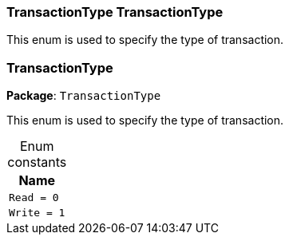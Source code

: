 [#_TransactionType_TransactionType]
=== TransactionType TransactionType



This enum is used to specify the type of transaction.


[#_TransactionType]
=== TransactionType

*Package*: `TransactionType`



This enum is used to specify the type of transaction.


[caption=""]
.Enum constants
// tag::enum_constants[]
[cols="~"]
[options="header"]
|===
|Name
a| `Read = 0`
a| `Write = 1`
|===
// end::enum_constants[]


